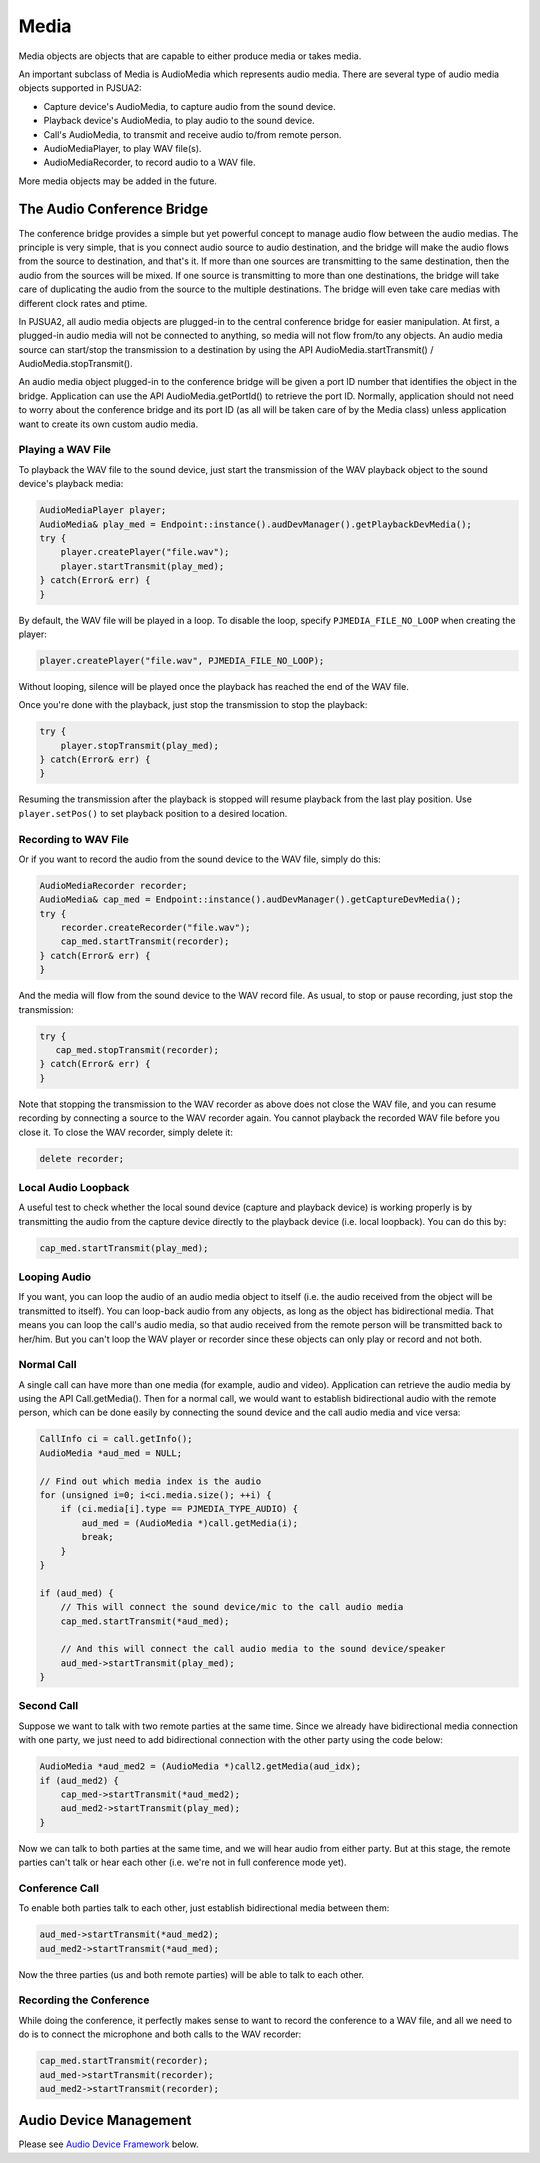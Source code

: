 
Media
====================
Media objects are objects that are capable to either produce media or takes media.

An important subclass of Media is AudioMedia which represents audio media. There are several type of audio media objects supported in PJSUA2:

- Capture device's AudioMedia, to capture audio from the sound device.
- Playback device's AudioMedia, to play audio to the sound device.
- Call's AudioMedia, to transmit and receive audio to/from remote person.
- AudioMediaPlayer, to play WAV file(s).
- AudioMediaRecorder, to record audio to a WAV file.

More media objects may be added in the future.

The Audio Conference Bridge
----------------------------
The conference bridge provides a simple but yet powerful concept to manage audio flow between the audio medias. The principle is very simple, that is you connect audio source to audio destination, and the bridge will make the audio flows from the source to destination, and that's it. If more than one sources are transmitting to the same destination, then the audio from the sources will be mixed. If one source is transmitting to more than one destinations, the bridge will take care of duplicating the audio from the source to the multiple destinations. The bridge will even take care medias with different clock rates and ptime.

In PJSUA2, all audio media objects are plugged-in to the central conference bridge for easier manipulation. At first, a plugged-in audio media will not be connected to anything, so media will not flow from/to any objects. An audio media source can start/stop the transmission to a destination by using the API AudioMedia.startTransmit() / AudioMedia.stopTransmit().

An audio media object plugged-in to the conference bridge will be given a port ID number that identifies the object in the bridge. Application can use the API AudioMedia.getPortId() to retrieve the port ID. Normally, application should not need to worry about the conference bridge and its port ID (as all will be taken care of by the Media class) unless application want to create its own custom audio media.

Playing a WAV File
++++++++++++++++++
To playback the WAV file to the sound device, just start the transmission of the WAV playback object to the sound device's playback media:

.. code-block:: c++

    AudioMediaPlayer player;
    AudioMedia& play_med = Endpoint::instance().audDevManager().getPlaybackDevMedia();
    try {
        player.createPlayer("file.wav");
        player.startTransmit(play_med);
    } catch(Error& err) {
    }

By default, the WAV file will be played in a loop. To disable the loop, specify ``PJMEDIA_FILE_NO_LOOP`` when creating the player:

.. code-block:: c++

        player.createPlayer("file.wav", PJMEDIA_FILE_NO_LOOP);

Without looping, silence will be played once the playback has reached the end of the WAV file.

Once you're done with the playback, just stop the transmission to stop the playback:

.. code-block:: c++

    try {
        player.stopTransmit(play_med);
    } catch(Error& err) {
    }

Resuming the transmission after the playback is stopped will resume playback from the last play position. Use ``player.setPos()`` to set playback position to a desired location.


Recording to WAV File
+++++++++++++++++++++
Or if you want to record the audio from the sound device to the WAV file, simply do this:

.. code-block:: c++

    AudioMediaRecorder recorder;
    AudioMedia& cap_med = Endpoint::instance().audDevManager().getCaptureDevMedia();
    try {
        recorder.createRecorder("file.wav");
        cap_med.startTransmit(recorder);
    } catch(Error& err) {
    }

And the media will flow from the sound device to the WAV record file. As usual, to stop or pause recording, just stop the transmission:

.. code-block:: c++

    try {
       cap_med.stopTransmit(recorder);
    } catch(Error& err) {
    }

Note that stopping the transmission to the WAV recorder as above does not close the WAV file, and you can resume recording by connecting a source to the WAV recorder again. You cannot playback the recorded WAV file before you close it. To close the WAV recorder, simply delete it:

.. code-block:: c++

    delete recorder;


Local Audio Loopback
++++++++++++++++++++
A useful test to check whether the local sound device (capture and playback device) is working properly is by transmitting the audio from the capture device directly to the playback device (i.e. local loopback). You can do this by:

.. code-block:: c++

    cap_med.startTransmit(play_med);


Looping Audio
+++++++++++++
If you want, you can loop the audio of an audio media object to itself (i.e. the audio received from the object will be transmitted to itself). You can loop-back audio from any objects, as long as the object has bidirectional media. That means you can loop the call's audio media, so that audio received from the remote person will be transmitted back to her/him. But you can't loop the WAV player or recorder since these objects can only play or record and not both.

Normal Call
+++++++++++

A single call can have more than one media (for example, audio and video). Application can retrieve the audio media by using the API Call.getMedia(). Then for a normal call, we would want to establish bidirectional audio with the remote person, which can be done easily by connecting the sound device and the call audio media and vice versa:

.. code-block:: c++

    CallInfo ci = call.getInfo();
    AudioMedia *aud_med = NULL;

    // Find out which media index is the audio
    for (unsigned i=0; i<ci.media.size(); ++i) {
        if (ci.media[i].type == PJMEDIA_TYPE_AUDIO) {
            aud_med = (AudioMedia *)call.getMedia(i);
            break;
        }
    }

    if (aud_med) {
        // This will connect the sound device/mic to the call audio media
        cap_med.startTransmit(*aud_med);

        // And this will connect the call audio media to the sound device/speaker
        aud_med->startTransmit(play_med);
    }



Second Call
+++++++++++
Suppose we want to talk with two remote parties at the same time. Since we already have bidirectional media connection with one party, we just need to add bidirectional connection with the other party using the code below:

.. code-block:: c++

    AudioMedia *aud_med2 = (AudioMedia *)call2.getMedia(aud_idx);
    if (aud_med2) {
        cap_med->startTransmit(*aud_med2);
        aud_med2->startTransmit(play_med);
    }

Now we can talk to both parties at the same time, and we will hear audio from either party. But at this stage, the remote parties can't talk or hear each other (i.e. we're not in full conference mode yet).

Conference Call
+++++++++++++++
To enable both parties talk to each other, just establish bidirectional media between them:

.. code-block:: c++

    aud_med->startTransmit(*aud_med2);
    aud_med2->startTransmit(*aud_med);

Now the three parties (us and both remote parties) will be able to talk to each other.

Recording the Conference
++++++++++++++++++++++++

While doing the conference, it perfectly makes sense to want to record the conference to a WAV file, and all we need to do is to connect the microphone and both calls to the WAV recorder:

.. code-block:: c++

    cap_med.startTransmit(recorder);
    aud_med->startTransmit(recorder);
    aud_med2->startTransmit(recorder);


Audio Device Management
-----------------------
Please see `Audio Device Framework <#auddev>`_ below.


